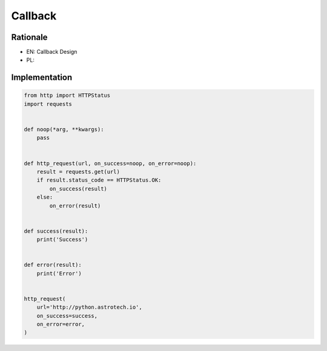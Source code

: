 Callback
========


Rationale
---------
* EN: Callback Design
* PL:


Implementation
--------------
.. code-block:: python

    from http import HTTPStatus
    import requests


    def noop(*arg, **kwargs):
        pass


    def http_request(url, on_success=noop, on_error=noop):
        result = requests.get(url)
        if result.status_code == HTTPStatus.OK:
            on_success(result)
        else:
            on_error(result)


    def success(result):
        print('Success')


    def error(result):
        print('Error')


    http_request(
        url='http://python.astrotech.io',
        on_success=success,
        on_error=error,
    )
